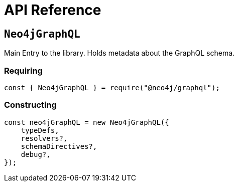 [[api-reference]]
= API Reference


== `Neo4jGraphQL`
Main Entry to the library. Holds metadata about the GraphQL schema.

=== Requiring 
[source, javascript]
----
const { Neo4jGraphQL } = require("@neo4j/graphql");
----

=== Constructing

[source, javascript]
----
const neo4jGraphQL = new Neo4jGraphQL({
    typeDefs,
    resolvers?,
    schemaDirectives?,
    debug?,
});
----